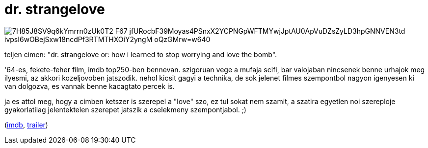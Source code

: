 = dr. strangelove

:slug: dr-strangelove
:category: film
:tags: hu
:date: 2009-08-07T23:58:10Z

image::https://lh3.googleusercontent.com/7H85J8SV9q6kYmrrn0zUk0T2_F67_jfURocbF39Moyas4PSnxX2YCPNGpWFTMYwjJptAU0ApVuDZsZyLD3hpGNNVEN3td_ivpsI6wOBejSxw18ncdPf3RTMTHXOiY2yngM-oQzGMrw=w640[align="center"]

teljen cimen: "dr. strangelove or: how i learned to stop worrying and love the bomb".

'64-es, fekete-feher film, imdb top250-ben bennevan. szigoruan vege a mufaja scifi, bar valojaban
nincsenek benne urhajok meg ilyesmi, az akkori kozeljovoben jatszodik. nehol kicsit gagyi a
technika, de sok jelenet filmes szempontbol nagyon igenyesen ki van dolgozva, es vannak benne
kacagtato percek is.

ja es attol meg, hogy a cimben ketszer is szerepel a "love" szo, ez tul sokat nem szamit, a szatira
egyetlen noi szereploje gyakorlatilag jelentektelen szerepet jatszik a cselekmeny szempontjabol. ;)

(http://www.imdb.com/title/tt0057012/[imdb], http://www.youtube.com/watch?v=ORSxBUGRX5A[trailer])
